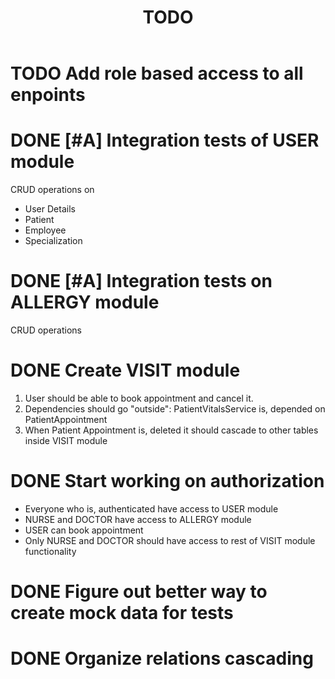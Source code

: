 #+TITLE: TODO

* TODO Add role based access to all enpoints

* DONE [#A] Integration tests of USER module

CRUD operations on

- User Details
- Patient
- Employee
- Specialization

* DONE [#A] Integration tests on ALLERGY module

CRUD operations

* DONE Create VISIT module

1) User should be able to book appointment and cancel it.
2) Dependencies should go "outside": PatientVitalsService is, depended on PatientAppointment
3) When Patient Appointment is, deleted it should cascade to other tables inside VISIT module

* DONE Start working on authorization

- Everyone who is, authenticated have access to USER module
- NURSE and DOCTOR have access to ALLERGY module
- USER can book appointment
- Only NURSE and DOCTOR should have access to rest of VISIT module functionality

* DONE Figure out better way to create mock data for tests

* DONE Organize relations cascading
